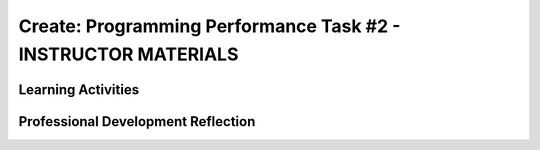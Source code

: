 .. raw:: html 

    <a href="../index.html"><img class="align-center" src="../_static/MobileCSPLogo.png" width="250px"/></a>

Create: Programming Performance Task #2 - INSTRUCTOR MATERIALS
=================================================================

.. raw:: html

	<script>
	 $(function() {
	   $( "#accordion" ).accordion({
	     collapsible: true,
	     active: false,
	     heightStyle: "content",
	     icons: false
	   });
	 });
	</script>
	<script>
	$(document).ready(function() {
	     generateFrameworkTable(EKmapping['Create']);
	     generateHovers();
	 });
	
	</script>
	
	<!-- This is the overview paragraph.  The link URL should be to the corresponding lesson on the student branch. -->
	<p class="overview">
	 <a href="../mobilecsp/assessment?name=118" target="_blank" title="">This assessment</a> is the official CREATE programming performance task. AP students will submit this to the College Board and must not receive help from teachers. Non-AP students should complete this CREATE project working in pairs as a final assessment.  In this programming performance task, students work in pairs to collaboratively develop a mobile app. This includes going through the entire development process of designing, implementing, and debugging a mobile app. Students then document their work by creating a portfolio write-up and share their work through an oral presentation to the class or a recorded video presentation. (Note: the video presentation is required by the College Board.)
	</p>
	
	<table border="" id="genTable" class="framework" width="100%"></table>
	<!--
	<table class="framework">
	 <tbody>
	   <tr>
	     <th style="width:35%" colspan="2">Computer Science Principles Framework</th>
	</tr> 
	<tr class="EU">
	     <td colspan="2"><img src="../_static/assets/img/abstraction.png" class="BI-icon">
	       <div class="hover bi yui-wk-div" data-id="2">BI Abstraction</div>, 
	         EU 2.2 - Multiple levels of abstraction are used to write programs or create other computational artifacts.
	     </td>
	</tr>
	<tr class="LO">
	     <td colspan="2">LO 2.2.1: Develop	an	abstraction	when writing	a	program	or	creating	other	computational	artifacts. <div class="hover ctp yui-wk-div" data-id="2">[P2]</div>
	     </td>
	   </tr>       
	   <tr class="EU">
	     <td colspan="2"><img src="../_static/assets/img/algorithms.png" class="BI-icon">
	       <div class="hover bi yui-wk-div" data-id="4">BI Algorithms</div>, 
	         EU 4.1 - Algorithms are precise sequences of instructions for processes that can be executed by a computer and are implemented using programming languages.
	     </td>
	</tr>
	<tr class="LO">
	     <td colspan="2">LO 4.1.1: Develop an algorithm for implementation in a program. <div class="hover ctp yui-wk-div" data-id="2">[P2]</div>
	     </td>
	   </tr>   
	<tr class="LO">
	     <td colspan="2">LO 4.1.2: Express an algorithm in a language. <div class="hover ctp yui-wk-div" data-id="5">[P5]</div>
	     </td>
	   </tr>
	   <tr class="EU">
	     <td colspan="2"><img src="../_static/assets/img/programming.png" class="BI-icon">
	       <div class="hover bi yui-wk-div" data-id="5">BI Programming</div>, 
	         EU 5.1 - Programs can be developed for creative expression, to satisfy personal curiosity, to create new knowledge, or to solve problems (to help people, organizations, or society).
	     </td>
	</tr>
	<tr class="LO">
	     <td colspan="2">LO 5.1.1: Develop a program for creative expression, to satisfy personal curiosity, or to create new knowledge. <div class="hover ctp yui-wk-div" data-id="2">[P2]</div>
	     </td>
	   </tr>   
	<tr class="LO">
	     <td colspan="2">LO 5.1.2: Develop a correct program to solve problems. <div class="hover ctp yui-wk-div" data-id="2">[P2]</div>
	     </td>
	   </tr>    
	   <tr class="EU">
	     <td colspan="2"><img src="../_static/assets/img/programming.png" class="BI-icon">
	       <div class="hover bi yui-wk-div" data-id="5">BI Programming</div>, 
	         EU 5.2 - People write programs to execute algorithms.
	     </td>
	</tr>
	<tr class="LO">
	     <td colspan="2">LO 5.2.1: Explain how programs implement algorithms. <div class="hover ctp yui-wk-div" data-id="3">[P3]</div>
	     </td>
	   </tr>
	   <tr class="EU">
	     <td colspan="2"><img src="../_static/assets/img/programming.png" class="BI-icon">
	       <div class="hover bi yui-wk-div" data-id="5">BI Programming</div>, 
	         EU 5.3 - Programming is facilitated by appropriate abstractions.
	     </td>
	</tr>
	<tr class="LO">
	     <td colspan="2">LO 5.3.1: Use abstraction to manage complexity in programs. <div class="hover ctp yui-wk-div" data-id="3">[P3]</div>
	     </td>
	   </tr>
	   <tr class="EU">
	     <td colspan="2"><img src="../_static/assets/img/programming.png" class="BI-icon">
	       <div class="hover bi yui-wk-div" data-id="5">BI Programming</div>, 
	         EU 5.4 - Programs are developed, maintained, and used by people for different purposes.
	     </td>
	</tr>
	<tr class="LO">
	     <td colspan="2">LO 5.4.1: Evaluate the correctness of a program. <div class="hover ctp yui-wk-div" data-id="4">[P4]</div>
	     </td>
	   </tr>  
	   <tr class="EU">
	     <td colspan="2"><img src="../_static/assets/img/programming.png" class="BI-icon">
	       <div class="hover bi yui-wk-div" data-id="5">BI Programming</div>, 
	         EU 5.5 - Programming uses mathematical and logical concepts.
	     </td>
	</tr>
	<tr class="LO">
	     <td colspan="2">LO 5.5.1: Employ appropriate mathematical and logical concepts in programming. <div class="hover ctp yui-wk-div" data-id="1">[P1]</div>
	     </td>
	   </tr>     
	 </tbody>
	</table>
	<!--   End of Framework table. -->
	
	<!-- hide the old table
	<table>
	  <tbody><tr>
	      <th width="15%">Big Ideas</th>
	      <th>Learning Objectives<br>(What students must be able to do)</th>
	  </tr>
	  <tr>
	      <td>Creativity</td>
	      <td>1.1.1	Apply	a	creative	development	process	when	creating	computational	artifacts.	[P2]	
	      <br>1.2.1	Create	a	computational	artifact	for	creative	expression.	[P2]	         
	      <br>1.2.2	Create	a	computational	artifact	using	computing	tools	and	techniques	to	solve	a	problem.	[P2]	
	      <br>1.2.3	Create	a	new	computational	artifact	by	combining	or	modifying	existing	artifacts.	[P2]	
	      <br>1.2.4	Collaborate	in	the	creation	of	computational	artifacts.	[P6]	
	      <br>1.2.5	Analyze	the	correctness,	usability,	functionality,	and	suitability	of	computational	artifacts.	[P4]	
	      
	</td>
	   </tr>
	  <tr>
	      <td>Abstraction</td>
	      <td>2.2.1	Develop	an	abstraction	when	writing	a	program	or	creating	other	computational	artifacts.	[P2]	
	      <br>2.2.2	Use	multiple	levels	of	abstraction	to	write	programs.	[P3]	</td>
	   </tr>
	  <tr>
	      <td>Algorithms</td>
	      <td>4.1.1	Develop	an	algorithm	for	implementation	in	a	program.	[P2]	
	      <br>4.1.2	Express	an	algorithm	in	a	language.	[P5]	</td>
	   </tr>
	   <tr>
	      <td>Programming</td>
	      <td>5.1.1	Develop	a	program	for	creative	expression,	to	satisfy	personal	curiosity,	or	to	create	new	knowledge.	[P2]	
	        <br>5.1.2	Develop	a	correct	program	to	solve	problems.	[P2]
	        <br>5.1.3	Collaborate	to	develop	a	program.	[P6]	         
	        <br>5.2.1	Explain	how	programs	implement	algorithms.	[P3]	
	        <br>5.3.1	Use	abstraction	to	manage	complexity	in	programs.	[P3]	
	        <br>5.4.1	Evaluate	the	correctness	of	a	program.	[P4]	
	        <br>5.5.1	Employ	appropriate	mathematical	and	logical	concepts	in	programming.	[P1]	</td>
	   </tr>
	</tbody></table>
	-- end hide the old table -->
	
	<div class="pd yui-wk-div">
	 <h3>Professional Development</h3> 
	 <p><b>The Student Lesson: </b> Complete the student activities for the <a href="../mobilecsp/assessment?name=118" target="_blank">Mobile CSP Create: Programming Performance Task #2 assessment</a>.&nbsp;</p>
	 <p><b>The Student Handout:</b> College Board's <a href="https://apcentral.collegeboard.org/pdf/ap-csp-student-task-directions.pdf?course=ap-computer-science-principles#page=4" target="_blank" title="">reproducible CREATE Performance Task Description student handout</a> from the Course and Exam Description  booklet.</p>
	 <p><b>Grade Sample Projects:</b> Use the <a href="https://apcentral.collegeboard.org/pdf/ap-computer-science-principles-2021-create-performance-task-scoring-guidelines.pdf" target="_blank" title="">CREATE Performance Task Scoring Guidelines</a> to grade at least two <a href="https://apcentral.collegeboard.org/courses/ap-computer-science-principles/exam" target="_blank" title="">student samples (from College Board)</a> or peer projects (app projects from your professional development group).</p>
	</div>
	
	<h3>Materials</h3>
	<p></p>
	<ul>
	 <li>Computer lab with projection system</li>
	 <li>Android or iOS devices, Chromebooks, or emulators</li>
	<li><a href="https://course.mobilecsp.org/mobilecsp/unit?unit=127&amp;lesson=203" target="_blank" title="">Create Grading Sample page
	 </a></li><li><a href="https://docs.google.com/document/d/1zbHDdR-l5JF9xGor-hChrqB8pzCnxgxwMY-vBCZqJYI/edit?usp=sharing" target="_blank"> Create  Task  with Design Thinking Iterative Process Handout</a></li>
	 <li><a href="https://docs.google.com/drawings/d/1M-DZITeDT9aiPZ7Oz-kXKEGkn0DiFOH1i8idBNlxwCA/edit" target="_blank">Wireframe Design Template</a></li>
	 <li><a href="https://docs.google.com/document/d/1-4oA9bdqDRse1nYpV2wxHnOIwFNas01TbeRnVSBKQ6I/view" target="_blank" title="">How To: Create an App Video</a></li>
	 <li><a href="https://drive.google.com/open?id=15H4awBUZ0GHNcG3zVaqHZ7grJHimhUEm7dPWfTmfWl0" target="_blank" title="">How To: Create a Portfolio Write-Up</a></li>
	 <li><a href="https://drive.google.com/open?id=14noR7S7w-ghgnV2cmKXuO4KbYt3RL3vPVJLnvoWr3bk" target="_blank" title="">How To: Share Your App</a></li>
	 <li>For AP classes: <ul>
	 <li><a href="https://apcentral.collegeboard.org/pdf/ap-csp-student-task-directions.pdf?course=ap-computer-science-principles#page=4" target="_blank" title="">CREATE Performance Task Description and Instructions </a></li>
	 <li><a href="https://apcentral.collegeboard.org/pdf/ap-computer-science-principles-2021-create-performance-task-scoring-guidelines.pdf" target="_blank" title="">CREATE Peformance Task Scoring Guidelines </a></li>
	  <li> <a href="https://course.mobilecsp.org/mobilecsp/unit?unit=127&amp;lesson=203" target="_blank">Create Performance Task Samples in lesson 8.9</a></li>
	 <li><a href="https://docs.google.com/document/d/1B0VUXo-voVro_paLykF153QKtZ-urzrY-JkNFxBZjDA/copy" target="_blank" title="">AP Create template and checklists</a> </li>
	   <li> <a href="https://sites.google.com/site/mobilecspportfoliohelp/performance-tasks/create-1" target="_blank">Portfolio help site</a></li>
	<li><a href="https://docs.google.com/document/d/1pM5b-lzji6LYdyBCsHuuBzfjYm4bpEIvtFjC0fX2z3M/" target="_blank" title="">How To: Grade Performance Tasks Electronically</a></li>
	 <li><a href="https://apcentral.collegeboard.org/courses/ap-computer-science-principles/exam" target="_blank" title="">Student samples (from College Board)</a></li><li><a href="https://apcentral.collegeboard.org/pdf/digital-portfolio-student-user-guide-ap-csp.pdf" target="_blank" title="">AP Digital Portfolio Student Guide (for submitting)</a></li>
	</ul>
	 </li>
	<li>For Non-AP classes: <a href="https://docs.google.com/document/d/1qff59yFQY_0VkFz3eKMMnlxTQ9amGCOl0LI63txBIiw/edit?usp=sharing" target="_blank" title="">Non-AP Create Performance Task Rubric </a> </li>
	</ul>
	
Learning Activities
-------------------------------------

.. raw:: html

	<h3 id="est-length">Estimated Length: 12 hours minimum</h3> 
	<p><i>Note: The College Board will require that teachers set aside at least 12 hours of classroom time to complete all aspects of the Create Performance Task.</i> </p>
	 
	 
	<ul>
	  <li><b>Hook/Motivation (5 minutes):</b> So far, except for the first CREATE project, students have completed tutorials based on app ideas that already exist. Now, it's the their time to be creative and develop their very own app. Students will work with a partner to create an app of interest to them, that uses graphics, drawing, animation, and/or simulation. (While we encourage students to think about socially useful apps, that is not a requirement of the College Board.)</li>
	 <li><b>Experiences and Explorations (about 11 hours):</b>
	   <ul>
	   
	     <li><b>AP Warm Up Activity: Create Grading Rubric (45 mins):</b>
	AP classes can use the <a href="https://apcentral.collegeboard.org/pdf/ap-computer-science-principles-2021-create-performance-task-scoring-guidelines.pdf" target="_blank" title="">Create Performance Task Scoring Guidelines </a> to grade the two <a href="https://course.mobilecsp.org/mobilecsp/unit?unit=127&amp;lesson=203" target="_blank">Create Performance Task Samples in lesson 8.9</a> to familiarize students with the rubric and Create write-ups. Encourage them to carefully review the prompts as well as the scoring rubric. Also have them review the grading rubric and the College Board student samples so they can see examples of high, medium, and low graded student work.</li>
	     <li><b>Explanation:</b> Explain the Create Task. Students should follow the&nbsp;<a href="https://docs.google.com/document/d/1zbHDdR-l5JF9xGor-hChrqB8pzCnxgxwMY-vBCZqJYI/edit?usp=sharing" target="_blank">Create  Task  with Design Thinking Iterative Process Handout</a>. This is divided into 3+ Iterations. Students will be provided with 12 hours of in class time to complete this assessment with minimal help from the instructor.</li>
	     <li><b>Iteration 1 (45-90 mins):</b> Each pair works collaboratively on brainstorming a project idea. 
	       <br>Each pair should develop drawing(s) of the User Interface, as well as, create a rough storyboard of how their app will function. Here is a <a href="https://docs.google.com/drawings/d/1ZB7rhEj6-xkbGgnzISvNonuB9Rrjnz13AGkUkTh2CbM/edit?usp=sharing" target="_blank" title="">wireframe template</a> that can be used. 
	       <br>When brainstorming is completed, each pair should begin preparing for their elevator pitch by completing the following template: 
	       <br><i>[name of app] is a [kind of thing it is] for [the people who would use it] that, unlike [similar apps] is able to [the major distinguishing feature of your app]</i>, and giving an elevator pitch in front of the class.   Provide an opportunity for students to give feedback to each group, addressing these questions: What is a strength of the proposed app? What suggestions do you have to improve the app? <i>(Note: Teachers can assist students in defining their focus by asking questions, but not by making selections for them. Student interests should drive their choice in projects.)</i></li>
	     <li><b>Iteration 2 (90-135 mins):</b> Students should work collaboratively to develop, test, and debug a minimum working app. This could be just a User Interface with 1 functioning button. Students should follow the User Interface drawings and storyboard that they designed. Students may work on just one computer together and take turns using the mouse using pair programming or they may work on creating the app in each of their accounts using buddy programming. Students should keep a daily journal or fill out an exit slip describing what they did and problems and solutions they encountered.</li>
	     <li><b>Iteration 3+ (135-225 mins):</b> Students should iteratively add more features following the handout. All work should be saved frequently using the checkpoint button in App Inventor. Encourage students to do more research, such as using the App Inventor glossary to learn more about components and features as they program their app. Students should keep a journal or complete exit slips.&nbsp;<br>During this time, teachers should:
	       <ul>
	         <li>Clarify directions</li>
	         <li>Help students maintain their timeline</li>
	         <li>Resolve collaboration issues</li>
	         <li>Remind students about citing APIs or other code used in the project</li>
	         <li>Assist in resolving technical issues such as hardware malfunctions (not related to the program's correctness or functionality)</li>
	         <li>Instruct students on how to capture their program code for the write-up</li>
	       </ul>
	       <br>Teachers may NOT:
	       <ul>
	         <li>write, edit, or correct student work that will be turned in to the College Board,</li>
	         <li>help debug code,</li>
	         <li>let students turn in practice code that has been corrected in the final submission,</li>
	         
	     
	   </ul> 
	     </li>
	       
	   </ul>
	 </li>
	  <li><b>Rethink, Reflect and/or Revise (45-90 mins):</b> Each student should create a new portfolio page that explains their project. Each pair should have more or less the same content on their individual pages. See How To: Create A Portfolio Write Up.
	    <ul><li><b>AP students: </b> Each student who is taking the course for AP credit must create the video and the write up for the College 
	       Board  <b>independently</b> with no feedback or input from others. Submissions are due on the AP Digital Portfolio by April 30th. Students should <b>not</b> state their names or schools in the videos which must be anonymous. You may give students a grade for this assessment only after they turn it into the College Board. Be clear that your grade is not connected in any way to the official College Board grading. Optionally, you may have students present their apps to the class and invite school administration, other teachers and students, and parents.</li>
	      
	      <li><b>Non-AP students:</b> Each pair should give a 5-10 minute oral presentation for the Create #2. Inviting your school administration, other teachers and students, and parents to the presentations is encouraged.</li>
	    </ul></li>
	</ul>
	
	      
	 
	 <div id="accordion" class="yui-wk-div">
	 <h3 class="ap-classroom">AP Resources</h3>
	   <div class="yui-wk-div">
	     <ul>
	     <li><span class="yui-non">Create Performance Task Teacher webinar by the College Board from October 2020 (<a href="https://globalmeet.webcasts.com/starthere.jsp?ei=1362027&amp;tp_key=f59cb86c43" target="_blank" title="">recording</a>)</span></li><li><span class="yui-non">Create Performance Task Student webinar by the College Board from March 2021 (<a href="https://globalmeet.webcasts.com/starthere.jsp?ei=1430682&amp;tp_key=ef695443c0" target="_blank" title="">recording</a>)</span></li><li>Review the <a href="https://secure-media.collegeboard.org/digitalServices/pdf/ap/ap-computer-science-principles-course-and-exam-description.pdf#page=120" target="_blank" title="">Course and Exam Description from the College Board</a></li>
	     <li>Review the <a href="https://secure-media.collegeboard.org/digitalServices/pdf/ap/ap-computer-science-principles-course-and-exam-description.pdf#page=86" target="_blank">Teacher Guidelines</a>, as provided by the College Board, for the CREATE Performance Task.</li><li><a href="https://apcentral.collegeboard.org/pdf/digital-portfolio-teacher-user-guide-ap-csp.pdf?course=ap-computer-science-principles" target="_blank" title="">AP Digital Portfolio Teacher Guide</a></li><li><a href="https://apcentral.collegeboard.org/pdf/digital-portfolio-student-user-guide-ap-csp.pdf" target="_blank" title="" style="text-decoration-line: underline !important;">AP Digital Portfolio Student Guide (for submitting)</a></li><li>Create Performance Task Videos - Available under the "Review" Tab of AP Classroom</li>    
	      </ul>
	   </div>
	   
	   <h3 class="assessment">Assessment Opportunities and Solutions</h3>
	 <div class="yui-wk-div">
	   <p>Summative: See the <a href="https://apcentral.collegeboard.org/pdf/ap-computer-science-principles-2021-create-performance-task-scoring-guidelines.pdf" target="_blank" title="">CREATE Peformance Task Scoring Guidelines </a><span style="color: rgb(255, 0, 0);"></span> from the College Board.</p>
	   <p><b>Notes on the College Board Rubric:</b> to be added</p>
	   </div>
	   
	   <h3 class="bk-knowledge">Teacher Contributed Resources</h3>
	    <div class="yui-wk-div">
	      <ul>
	       <li><a href="https://docs.google.com/document/d/1p9SZMnj6MwhGIgHTsWE1O8Cck-2-KECQeGuzUouSf7s/edit?usp=sharing" target="_blank">Checklist for students</a> to use in their portfolio write-up - By Chris Kerr</li>
	     <li><a href="https://docs.google.com/document/d/1YqWWFrHsBnruxw0ItgqafMDpPcmJDx4Fg0UbQXRiB8g/edit" target="_blank">Brainstorming Ideas For Apps Worksheet - By Joseph Kess</a></li>
	     <li><a href="https://docs.google.com/document/d/1bvAJTON-UVGR1i8sOJw5EZz0bW5Wcx0ikKlB7FOxvzw/edit" target="_blank">Writing Your Elevator Pitch Worksheet - By Joseph Kess</a></li>
	     <li><a href="https://docs.google.com/viewer?a=v&amp;pid=sites&amp;srcid=ZGVmYXVsdGRvbWFpbnxld2Rtb2JpbGV8Z3g6YzY1YjFkOTliNDljMWIw" target="_blank">Project Storyboard - By Elizabeth Dillard</a></li>
	     <li><a href="https://docs.google.com/viewer?a=v&amp;pid=sites&amp;srcid=ZGVmYXVsdGRvbWFpbnxld2Rtb2JpbGV8Z3g6ZWNmNDY5MGE1Njc1NzQ" target="_blank">Observation Worksheet - By Elizabeth Dillard</a> - For students to complete for each project that they observe during the presentations</li>
	     <li><a href="https://docs.google.com/viewer?a=v&amp;pid=sites&amp;srcid=ZGVmYXVsdGRvbWFpbnxld2Rtb2JpbGV8Z3g6NTg5NzgxMWZlMDhlMGY2Yg" target="_blank">Reflection Worksheet - By Elizabeth Dillard </a> - For students to complete after completing the project</li>
	   </ul>
	   </div>
	   
	   <h3 class="tips">Teaching Tip: Classroom Considerations</h3>
	    <div class="yui-wk-div">
	   <ul>
	     <li>This project could be used after Unit 6 or 7 material.</li>
	     <li>It could serve as a final project depending on your course schedule. However, you cannot provide feedback to students until they've submitted the final version of their performance task to College Board.</li>
	     <li>You may want to point out and review the Resources page with students. The Resources page provides information on things such as One Minute Lessons that may be helpful to students.</li>
	     <li>We really encourage you to find a way to celebrate your student's apps and their achievements this year, especially by inviting others at the school. This is a great opportunity to increase awareness and understanding of computer science...as well as recruit students for next year's course!</li>
	   </ul>
	 </div>
	   
	   
	</div> <!-- end of accordion -->
	 
	
	<!-- The lesson should end with the teacher's PD reflection (during PD) and, eventually,
	  with their assessment of how well the lesson worked (during the school year). These should
	  explicitly call out the lesson's EUs.  
	-->
	<div class="pd yui-wk-div">

Professional Development Reflection
-------------------------------------

.. raw:: html

	 <p>Discuss the following questions with other teachers in your professional development program.</p>
	 <ul> 
	   <li>What questions do you have about how to implement the performance task in class? Do you need any clarification on the role of teachers for this performance task? (See College Board's Course and Exam Description, pg. 82-83 for role of teachers in the CREATE Performance Task.)</li>
	   <li>Review the <a href="https://apcentral.collegeboard.org/pdf/ap-computer-science-principles-2021-create-performance-task-scoring-guidelines.pdf" target="_blank" title="">CREATE - Programming Performance Task Scoring Guidelines </a>, paying attention to the content areas (rows) and the descriptors for each performance quality (columns). What areas are you comfortable assessing? What areas do you have questions about?</li>
	 </ul>
	
	</div>
	    

.. shortanswer:: mcsp-7-10-1

    This lesson was given the following total minutes of class time in my course. (For example, I used two 40 minute class periods on this lesson for a total of 80 minutes.)
    
.. poll:: mcsp-7-10-2
   :option_1:  Very successful
   :option_2:  Successful
   :option_3:  Ok
   :option_4:	Problematic
   :option_5: 	Very problematic

   In terms of my ability to teach this lesson and the students' apparent engagement and level of comprehension, I feel that this lesson was:


.. shortanswer:: mcsp-7-10-3

	Please elaborate on whether there was enough time for the lesson, how you approached the lesson, whether you assigned homework, what was problematic (if anything), and anything else you want to share about this lesson.
    